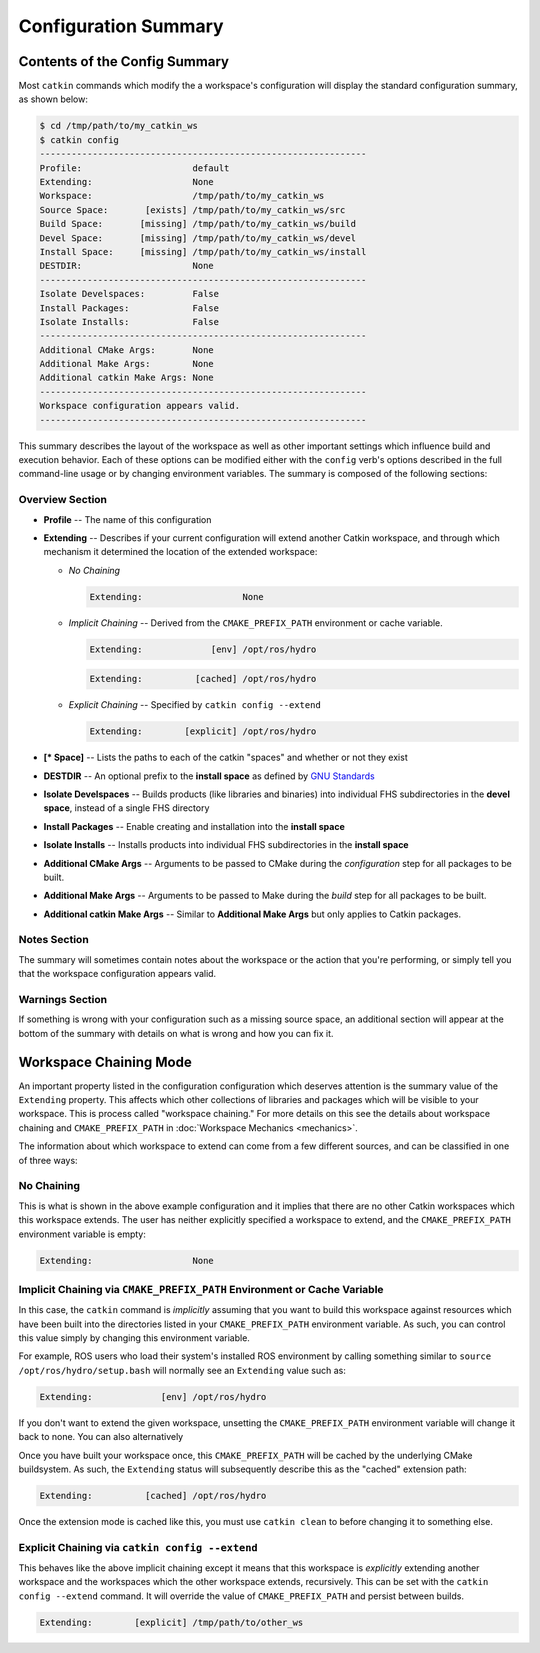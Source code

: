 Configuration Summary
=====================

Contents of the Config Summary
^^^^^^^^^^^^^^^^^^^^^^^^^^^^^^

Most ``catkin`` commands which modify the a workspace's configuration will
display the standard configuration summary, as shown below:

.. code-block:: bash

    $ cd /tmp/path/to/my_catkin_ws
    $ catkin config
    --------------------------------------------------------------
    Profile:                     default
    Extending:                   None
    Workspace:                   /tmp/path/to/my_catkin_ws
    Source Space:       [exists] /tmp/path/to/my_catkin_ws/src
    Build Space:       [missing] /tmp/path/to/my_catkin_ws/build
    Devel Space:       [missing] /tmp/path/to/my_catkin_ws/devel
    Install Space:     [missing] /tmp/path/to/my_catkin_ws/install
    DESTDIR:                     None
    --------------------------------------------------------------
    Isolate Develspaces:         False
    Install Packages:            False
    Isolate Installs:            False
    --------------------------------------------------------------
    Additional CMake Args:       None
    Additional Make Args:        None
    Additional catkin Make Args: None
    --------------------------------------------------------------
    Workspace configuration appears valid.
    --------------------------------------------------------------

This summary describes the layout of the workspace as well as other important
settings which influence build and execution behavior. Each of these options
can be modified either with the ``config`` verb's options described in the full
command-line usage or by changing environment variables. The summary is
composed of the following sections:

Overview Section
----------------

- **Profile** -- The name of this configuration
- **Extending** -- Describes if your current configuration will extend another Catkin workspace, and through which mechanism it determined the location of the extended workspace:

  - *No Chaining*

    .. code-block:: bash

          Extending:                   None

  - *Implicit Chaining* -- Derived from the ``CMAKE_PREFIX_PATH`` environment or cache variable.

    .. code-block:: bash

          Extending:             [env] /opt/ros/hydro
    .. code-block:: bash

          Extending:          [cached] /opt/ros/hydro

  - *Explicit Chaining* -- Specified by ``catkin config --extend``

    .. code-block:: bash

          Extending:        [explicit] /opt/ros/hydro

- **[* Space]** -- Lists the paths to each of the catkin "spaces" and whether or not they exist
- **DESTDIR** -- An optional prefix to the **install space** as defined by `GNU Standards <https://www.gnu.org/prep/standards/html_node/DESTDIR.html>`_
- **Isolate Develspaces** -- Builds products (like libraries and binaries) into individual FHS subdirectories in the **devel space**, instead of a single FHS directory
- **Install Packages** -- Enable creating and installation into the **install space**
- **Isolate Installs** -- Installs products into individual FHS subdirectories in the **install space**
- **Additional CMake Args** -- Arguments to be passed to CMake during the *configuration* step for all packages to be built.
- **Additional Make Args** -- Arguments to be passed to Make during the *build* step for all packages to be built.
- **Additional catkin Make Args** -- Similar to **Additional Make Args** but only applies to Catkin packages.

Notes Section
-------------

The summary will sometimes contain notes about the workspace or the action that
you're performing, or simply tell you that the workspace configuration appears
valid.

Warnings Section
----------------

If something is wrong with your configuration such as a missing source space,
an additional section will appear at the bottom of the summary with details on
what is wrong and how you can fix it.

Workspace Chaining Mode
^^^^^^^^^^^^^^^^^^^^^^^

An important property listed in the configuration configuration which deserves
attention is the summary value of the ``Extending`` property. This affects
which other collections of libraries and packages which will be visible to your
workspace.  This is process called "workspace chaining." For more details on this
see the details about workspace chaining and ``CMAKE_PREFIX_PATH`` in
:doc:`Workspace Mechanics <mechanics>`.

The information about which workspace to extend can come from a few different
sources, and can be classified in one of three ways:

No Chaining
-----------

This is what is shown in the above example configuration and it implies that
there are no other Catkin workspaces which this workspace extends. The user has
neither explicitly specified a workspace to extend, and the
``CMAKE_PREFIX_PATH`` environment variable is empty:

.. code-block:: bash

      Extending:                   None

Implicit Chaining via ``CMAKE_PREFIX_PATH`` Environment or Cache Variable
-------------------------------------------------------------------------

In this case, the ``catkin`` command is *implicitly* assuming that you want
to build this workspace against resources which have been built into the
directories listed in your ``CMAKE_PREFIX_PATH`` environment variable. As
such, you can control this value simply by changing this environment
variable.

For example, ROS users who load their system's installed ROS environment by
calling something similar to ``source /opt/ros/hydro/setup.bash`` will
normally see an ``Extending`` value such as:

.. code-block:: bash

      Extending:             [env] /opt/ros/hydro

If you don't want to extend the given workspace, unsetting the
``CMAKE_PREFIX_PATH`` environment variable will change it back to none. You can
also alternatively

Once you have built your workspace once, this ``CMAKE_PREFIX_PATH`` will be
cached by the underlying CMake buildsystem. As such, the ``Extending`` status
will subsequently describe this as the "cached" extension path:

.. code-block:: bash

      Extending:          [cached] /opt/ros/hydro

Once the extension mode is cached like this, you must use ``catkin clean`` to
before changing it to something else.

Explicit Chaining via ``catkin config --extend``
------------------------------------------------

This behaves like the above implicit chaining except it means that this
workspace is *explicitly* extending another workspace and the workspaces
which the other workspace extends, recursively.  This can be set with the
``catkin config --extend`` command. It will override the value of
``CMAKE_PREFIX_PATH`` and persist between builds.

.. code-block:: bash

      Extending:        [explicit] /tmp/path/to/other_ws

